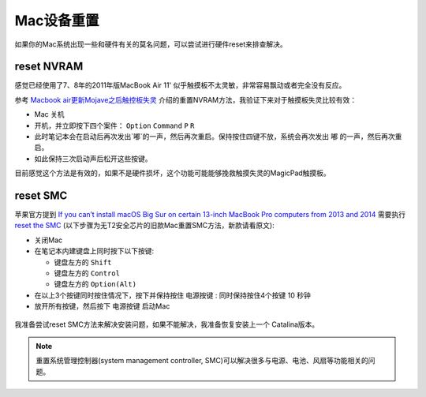 .. _reset_mac:

====================
Mac设备重置
====================

如果你的Mac系统出现一些和硬件有关的莫名问题，可以尝试进行硬件reset来排查解决。

reset NVRAM
=============

感觉已经使用了7、8年的2011年版MacBook Air 11' 似乎触摸板不太灵敏，非常容易飘动或者完全没有反应。

参考 `Macbook air更新Mojave之后触控板失灵 <https://bbs.feng.com/read-htm-tid-11940440.html>`_ 介绍的重置NVRAM方法，我验证下来对于触摸板失灵比较有效：

- Mac 关机
- 开机，并立即按下四个案件： ``Option`` ``Command`` ``P`` ``R``
- 此时笔记本会在启动后再次发出`嘟`的一声，然后再次重启。保持按住四键不放，系统会再次发出 ``嘟`` 的一声，然后再次重启。
- 如此保持三次启动声后松开这些按键。

目前感觉这个方法是有效的，如果不是硬件损坏，这个功能可能能够挽救触摸失灵的MagicPad触摸板。

reset SMC
===========

苹果官方提到 `If you can’t install macOS Big Sur on certain 13-inch MacBook Pro computers from 2013 and 2014 <https://support.apple.com/en-us/HT211242>`_ 需要执行 `reset the SMC <https://support.apple.com/kb/HT201295>`_ (以下步骤为无T2安全芯片的旧款Mac重置SMC方法，新款请看原文):

- 关闭Mac
- 在笔记本内建键盘上同时按下以下按键:

  - 键盘左方的 ``Shift``
  - 键盘左方的 ``Control``
  - 键盘左方的 ``Option(Alt)``

- 在以上3个按键同时按住情况下，按下并保持按住 ``电源按键`` : 同时保持按住4个按键 10 秒钟
- 放开所有按键，然后按下 ``电源按键`` 启动Mac

.. figure:: ../../_static/apple/studio/2016-macbook-keyboard-diagram-smc.png
   :scale: 40

我准备尝试reset SMC方法来解决安装问题，如果不能解决，我准备恢复安装上一个 Catalina版本。

.. note::

   重置系统管理控制器(system management controller, SMC)可以解决很多与电源、电池、风扇等功能相关的问题。
